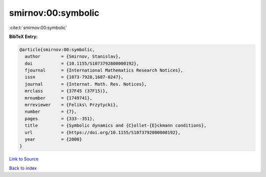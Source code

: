 smirnov:00:symbolic
===================

:cite:t:`smirnov:00:symbolic`

**BibTeX Entry:**

.. code-block:: bibtex

   @article{smirnov:00:symbolic,
     author        = {Smirnov, Stanislav},
     doi           = {10.1155/S1073792800000192},
     fjournal      = {International Mathematics Research Notices},
     issn          = {1073-7928,1687-0247},
     journal       = {Internat. Math. Res. Notices},
     mrclass       = {37F45 (37F15)},
     mrnumber      = {1749741},
     mrreviewer    = {Feliks\ Przytycki},
     number        = {7},
     pages         = {333--351},
     title         = {Symbolic dynamics and {C}ollet-{E}ckmann conditions},
     url           = {https://doi.org/10.1155/S1073792800000192},
     year          = {2000}
   }

`Link to Source <https://doi.org/10.1155/S1073792800000192},>`_


`Back to index <../By-Cite-Keys.html>`_
